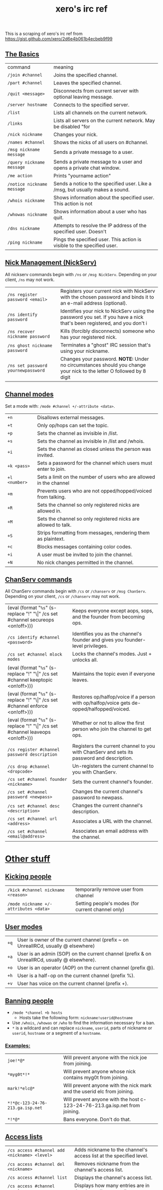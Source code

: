 #+title: xero's irc ref
#+rss_title: xero's irc ref
#+pubdate: <2020-04-04 Sat>

This is a scraping of xero's irc ref from https://gist.github.com/xero/2d6e4b061b4ecbeb9f99

** [[#h-af9b727a-fe44-40f2-8ba6-e18272277397][The Basics]]
:PROPERTIES:
:CUSTOM_ID: h-af9b727a-fe44-40f2-8ba6-e18272277397
:END:

| command                    | meaning                                                                       |
| =/join #channel=           | Joins the specified channel.                                                  |
| =/part #channel=           | Leaves the specified channel.                                                 |
| =/quit <message>=          | Disconnects from current server with optional leaving message.                |
| =/server hostname=         | Connects to the specified server.                                             |
| =/list=                    | Lists all channels on the current network.                                    |
| =/links=                   | Lists all servers on the current network. May be disabled "for                |
| =/nick nickname=           | Changes your nick.                                                            |
| =/names #channel=          | Shows the nicks of all users on #channel.                                     |
| =/msg nickname message=    | Sends a private message to a user.                                            |
| =/query nickname message=  | Sends a private message to a user and opens a private chat window.            |
| =/me action=               | Prints "yourname action"                                                      |
| =/notice nickname message= | Sends a notice to the specified user. Like a /msg, but usually makes a sound. |
| =/whois nickname=          | Shows information about the specified user. This action is not                |
| =/whowas nickname=         | Shows information about a user who has quit.                                  |
| =/dns nickname=            | Attempts to resolve the IP address of the specified user. Doesn't             |
| =/ping nickname=           | Pings the specified user. This action is visible to the specified user.       |

** [[#h-4404e409-385b-48dd-9eb1-b42e9f161876][Nick Management (NickServ)]]
:PROPERTIES:
:CUSTOM_ID: h-4404e409-385b-48dd-9eb1-b42e9f161876
:END:

All nickserv commands begin with =/ns= or =/msg NickServ=. Depending on your client, =/ns= may not work.

| =/ns register password <email>=    | Registers your current nick with NickServ with the chosen password and binds it to an e-mail address (optional).        |
| =/ns identify password=            | Identifies your nick to NickServ using the password you set. If you have a nick that's been registered, and you don't i |
| =/ns recover nickname password=    | Kills (forcibly disconnects) someone who has your registered nick.                                                      |
| =/ns ghost nickname password=      | Terminates a "ghost" IRC session that's using your nickname.                                                            |
| =/ns set password yournewpassword= | Changes your password. *NOTE:* Under no circumstances should you change your nick to the letter O followed by 8 digit   |

** [[#h-6dc4ab3f-d0ed-4c66-b41a-719058cb93c2][Channel modes]]
:PROPERTIES:
:CUSTOM_ID: h-6dc4ab3f-d0ed-4c66-b41a-719058cb93c2
:END:

Set a mode with: =/mode #channel +/-attribute <data>=.

| =+n=          | Disallows external messages.                                       |
| =+t=          | Only op/hops can set the topic.                                    |
| =+p=          | Sets the channel as invisible in /list.                            |
| =+s=          | Sets the channel as invisible in /list and /whois.                 |
| =+i=          | Sets the channel as closed unless the person was invited.          |
| =+k <pass>=   | Sets a password for the channel which users must enter to join.    |
| =+l <number>= | Sets a limit on the number of users who are allowed in the channel |
| =+m=          | Prevents users who are not opped/hopped/voiced from talking.       |
| =+R=          | Sets the channel so only registered nicks are allowed in.          |
| =+M=          | Sets the channel so only registered nicks are allowed to talk.     |
| =+S=          | Strips formatting from messages, rendering them as plaintext.      |
| =+c=          | Blocks messages containing color codes.                            |
| =+i=          | A user must be invited to join the channel.                        |
| =+N=          | No nick changes permitted in the channel.                          |

** [[#h-a226cb18-b018-4504-8261-0b65f28a02e5][ChanServ commands]]
:PROPERTIES:
:CUSTOM_ID: h-a226cb18-b018-4504-8261-0b65f28a02e5
:END:

All ChanServ commands begin with =/cs= or =/chanserv= or =/msg ChanServ=. Depending on your client, =/cs= or =/chanserv= may not work.


# pain
# #+MACRO:  code @@html:<code>@@$1@@html:</code>@@
# using ! so org tables cal still align and \vert{} inline looks gross to me here
#+macro: code (eval (format "@@html:<code>@@%s@@html:</code>@@" (s-replace "!" "\\vert{}" $1)))

| {{{code(/cs set #channel secureops <on!off>)}}} | Keeps everyone except aops, sops, and the founder from becoming ops.                      |
| =/cs identify #channel <password>=              | Identifies you as the channel's founder and gives you founder-level privileges.           |
| =/cs set #channel mlock modes=                  | Locks the channel's modes. Just + unlocks all.                                            |
| {{{code(/cs set #channel keeptopic <on!off>)}}} | Maintains the topic even if everyone leaves.                                              |
| {{{code(/cs set #channel enforce <on!off>)}}}   | Restores op/halfop/voice if a person with op/halfop/voice gets de-opped/halfopped/voiced. |
| {{{code(/cs set #channel leaveops <on!off>)}}}  | Whether or not to allow the first person who join the channel to get ops.                 |
| =/cs register #channel password description=    | Registers the current channel to you with ChanServ and sets its password and description. |
| =/cs drop #channel <dropcode>=                  | Un-registers the current channel to you with ChanServ.                                    |
| =/cs set #channel founder <nickname>=           | Sets the current channel's founder.                                                       |
| =/cs set #channel password <newpass>=           | Changes the current channel's password to newpass.                                        |
| =/cs set #channel desc <description>=           | Changes the current channel's description.                                                |
| =/cs set #channel url <address>=                | Associates a URL with the channel.                                                        |
| =/cs set #channel <email@address>=              | Associates an email address with the channel.                                             |

* [[#h-b90868c6-7968-4fa1-b6fb-de667b7599c1][Other stuff]]
:PROPERTIES:
:CUSTOM_ID: h-b90868c6-7968-4fa1-b6fb-de667b7599c1
:END:

** [[#h-d321c0d4-db80-4f25-8941-933172fac07e][Kicking people]]
:PROPERTIES:
:CUSTOM_ID: h-d321c0d4-db80-4f25-8941-933172fac07e
:END:

| =/kick #channel nickname <reason>=    | temporarily remove user from channel              |
| =/mode nickname +/-attributes <data>= | Setting people's modes (for current channel only) |

** [[#h-c03ad93e-65cc-4dd6-9aa7-af5c82dcf350][User modes]]
:PROPERTIES:
:CUSTOM_ID: h-c03ad93e-65cc-4dd6-9aa7-af5c82dcf350
:END:

| =+q= | User is owner of the current channel (prefix ~ on UnrealIRCd, usually @ elsewhere)           |
| =+a= | User is an admin (SOP) on the current channel (prefix & on UnrealIRCd, usually @ elsewhere). |
| =+o= | User is an operator (AOP) on the current channel (prefix @).                                 |
| =+h= | User is a half-op on the current channel (prefix %).                                         |
| =+v= | User has voice on the current channel (prefix +).                                            |

** [[#h-07580360-b48c-4a4a-818a-61f1f750ecfc][Banning people]]
:PROPERTIES:
:CUSTOM_ID: h-07580360-b48c-4a4a-818a-61f1f750ecfc
:END:

- =/mode *channel +b hosts=
  - Hosts take the following form: =nickname!userid@hostname=

- Use =/whois=, =/whowas= or =/who= to find the information necessary for a ban.
- =*= is a wildcard and can replace =nickname=, =userid=, parts of nickname or =userid=, =hostname= or a segment of a =hostname=.

*** [[#h-1cca042b-1f35-4d85-acf0-e379c7224f4d][Examples:]]
:PROPERTIES:
:CUSTOM_ID: h-1cca042b-1f35-4d85-acf0-e379c7224f4d
:END:

| =joe!*@*=                        | Will prevent anyone with the nick joe from joining.                        |
| =*myg0t*!*=                      | Will prevent anyone whose nick contains myg0t from joining.                |
| =mark!*elc@*=                    | Will prevent anyone with the nick mark and the userid elc from joining.    |
| =*!*@c-123-24-76-213.ga.isp.net= | Will prevent anyone with the host c-123-24-76-213.ga.isp.net from joining. |
| =*!*@*=                          | Bans everyone. Don't do that.                                              |

** [[#h-76341ce0-127b-4af7-bb0c-7f0e46086748][Access lists]]
:PROPERTIES:
:CUSTOM_ID: h-76341ce0-127b-4af7-bb0c-7f0e46086748
:END:

| =/cs access #channel add <nickname> <level>= | Adds nickname to the channel's access list at the specified level. |
| =/cs access #channel del <nickname>=         | Removes nickname from the channel's access list.                   |
| =/cs access #channel list=                   | Displays the channel's access list.                                |
| =/cs access #channel count=                  | Displays how many entries are in the channel's access list.        |

*** [[#h-249213a8-a9fa-43e9-9a46-f9d15df4f420][Access levels]]
:PROPERTIES:
:CUSTOM_ID: h-249213a8-a9fa-43e9-9a46-f9d15df4f420
:END:

These may vary from network to network. For example, some networks do
not go by tens and use 3, 4, 5, 10, etc.

| =Founder= | Full access to ChanServ functions, automatic opping upon entering channel. |
| =100+=    | Makes the person an SOP, automatic opping upon entering channel.           |
| =50=      | Makes the parson an AOP, automatic opping upon entering channel.           |
| =40=      | Automatic half-opping.                                                     |
| =30=      | Automatic voicing.                                                         |
| =0=       | No special privileges.                                                     |
| =-1=      | May not be opped.                                                          |
| =-100=    | May not join the channel.                                                  |

Any nick not on the access list has an access level of =0=.

* [[#h-c32b1089-530f-473f-9331-1c78baab2b41][AOPs and SOPs]]
:PROPERTIES:
:CUSTOM_ID: h-c32b1089-530f-473f-9331-1c78baab2b41
:END:

** [[#h-253a1f1e-e527-461b-b323-b92cabde0574][AOPs]]
:PROPERTIES:
:CUSTOM_ID: h-253a1f1e-e527-461b-b323-b92cabde0574
:END:

- Are automatically ops and can give themselves ops.
- Can give/take op/halfop/voice to/from other channel members.
- Can unban themselves.
- Receive memos sent to the whole channel.
- Can invite themselves to the channel.

** [[#h-a395932a-b851-4a52-958c-05987399ff40][SOPs]]
:PROPERTIES:
:CUSTOM_ID: h-a395932a-b851-4a52-958c-05987399ff40
:END:

- Can do everything AOPs can.
- Can give and take AOP privileges.
- Receive memos sent to the channel's SOPs.
- Can add (but not remove) AKICKs.

** [[#h-da4abeac-93a5-427a-87cc-270d9cd61125][Viewing and setting privileges]]
:PROPERTIES:
:CUSTOM_ID: h-da4abeac-93a5-427a-87cc-270d9cd61125
:END:

| {{{code(/cs <aop!sop> #channel list=)}}}                                  | Viewing AOP and SOP lists |
| {{{code(/cs <AOP!SOP> #channel <ADD!DEL!LIST!CLEAR> <nick!entry-list>)}}} | adding a AOP or SOP       |

** [[#h-e0d5cdf5-5b64-4da5-8973-c00702bc3107][AKICKs]]
:PROPERTIES:
:CUSTOM_ID: h-e0d5cdf5-5b64-4da5-8973-c00702bc3107
:END:

People on the AKICK list are automatically kicked and banned when they
enter the channel. Bans made as a result of AKICK must be removed
manually.

| =/cs akick #channel add host <reason>=     | Adds host to #channel's AKICK list (for reason). |
| =/cs akick #channel del host=              | Removes host from the AKICK list.                |
| {{{code(/cs akick #channel <list!view>)}}} | Displays the AKICK list.                         |

** [[#h-783bf87b-f96c-4b8d-a756-651cb73c3a64][Color codes]]
:PROPERTIES:
:CUSTOM_ID: h-783bf87b-f96c-4b8d-a756-651cb73c3a64
:END:

it's possible to color your text in irc. in most clients you can use
control c then foreground,background (background is optional). examples:
red text =^c4=. black text on a blue background =^c1,2=. here's a full
list of the color codes:

| Number | Name                          |
|--------+-------------------------------|
|     00 | white                         |
|     01 | black                         |
|     02 | blue (navy)                   |
|     03 | green                         |
|     04 | red                           |
|     05 | brown (maroon)                |
|     06 | purple                        |
|     07 | orange (olive)                |
|     08 | yellow                        |
|     09 | light green (lime)            |
|     10 | teal (a green/blue cyan)      |
|     11 | light cyan (cyan / aqua)      |
|     12 | light blue (royal)            |
|     13 | pink (light purple / fuchsia) |
|     14 | grey                          |
|     15 | light grey (silver)           |

** [[#h-f34114f3-04ec-4275-a9e5-03dd636cff16][Related]]
:PROPERTIES:
:CUSTOM_ID: h-f34114f3-04ec-4275-a9e5-03dd636cff16
:END:

(cw: 🅱enis) https://youtu.be/R8FOGlnYkgg
